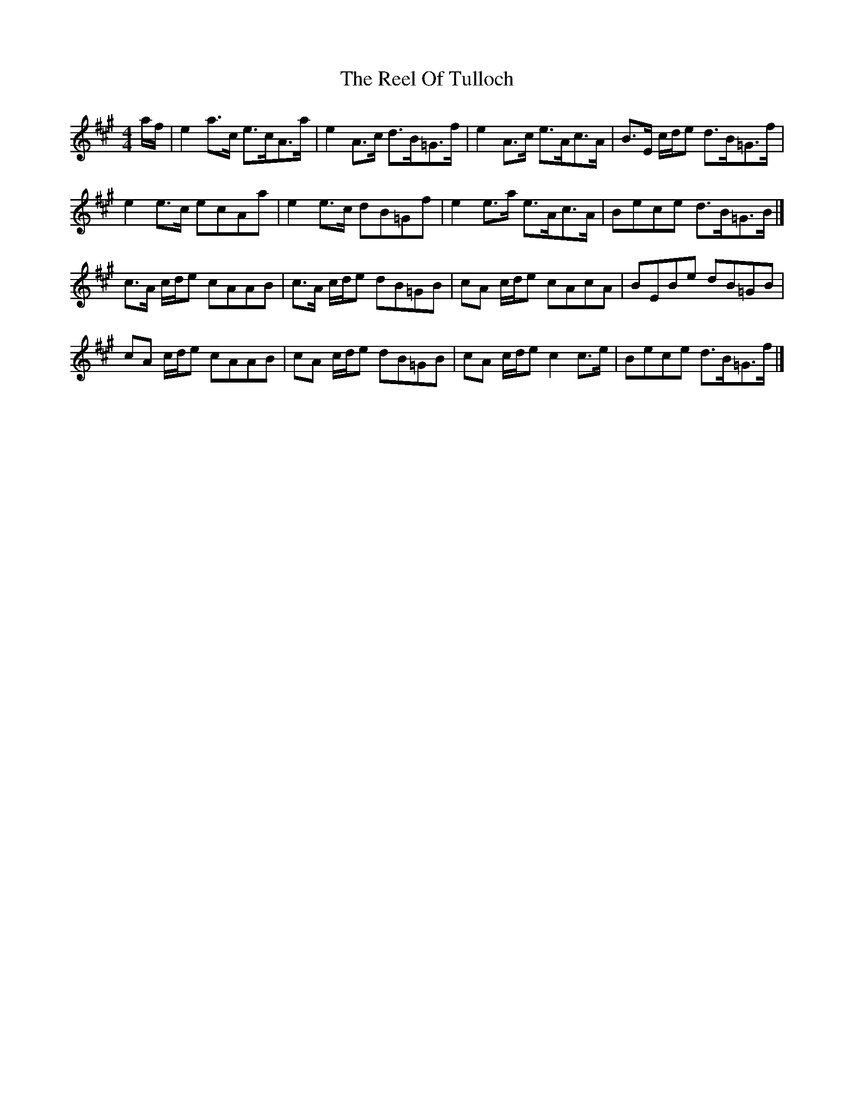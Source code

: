 X: 1
T: Reel Of Tulloch, The
Z: dasonance
S: https://thesession.org/tunes/7033#setting7033
R: strathspey
M: 4/4
L: 1/8
K: Amaj
a/f/|e2 a>c e>cA>a|e2 A>c d>B=G>f|e2 A>c e>Ac>A|B>E c/d/e d>B=G>f|
e2 e>c ecAa|e2 e>c dB=Gf|e2 e>a e>Ac>A|Bece d>B=G>B|]
c>A c/d/e cAAB|c>A c/d/e dB=GB|cA c/d/e cAcA|BEBe dB=GB|
cA c/d/e cAAB|cA c/d/e dB=GB|cA c/d/e c2 c>e|Bece d>B=G>f|]
